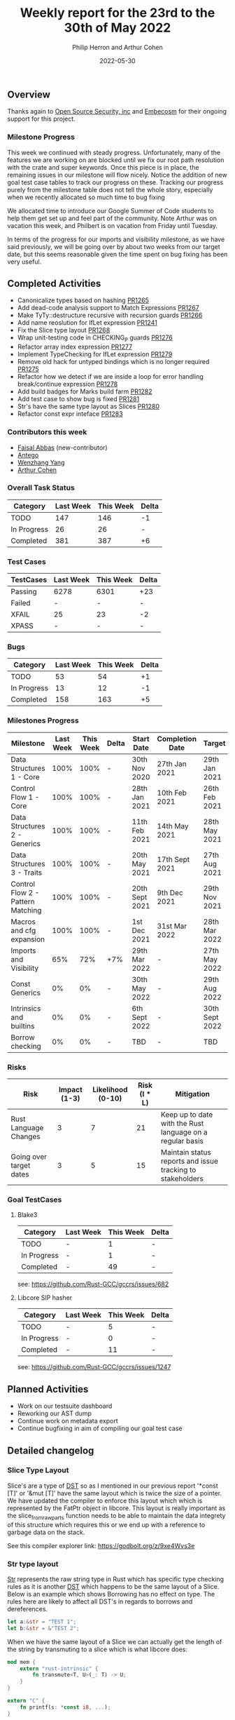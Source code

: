 #+title:  Weekly report for the 23rd to the 30th of May 2022
#+author: Philip Herron and Arthur Cohen
#+date:   2022-05-30

** Overview

Thanks again to [[https://opensrcsec.com/][Open Source Security, inc]] and [[https://www.embecosm.com/][Embecosm]] for their ongoing support for this project.

*** Milestone Progress

This week we continued with steady progress. Unfortunately, many of the features we are working on are blocked until we fix our root path resolution with the crate and super keywords. Once this piece is in place, the remaining issues in our milestone will flow nicely. Notice the addition of new goal test case tables to track our progress on these. Tracking our progress purely from the milestone table does not tell the whole story, especially when we recently allocated so much time to bug fixing

We allocated time to introduce our Google Summer of Code students to help them get set up and feel part of the community. Note Arthur was on vacation this week, and Philbert is on vacation from Friday until Tuesday.

In terms of the progress for our imports and visibility milestone, as we have said previously, we will be going over by about two weeks from our target date, but this seems reasonable given the time spent on bug fixing has been very useful.

** Completed Activities

- Canonicalize types based on hashing [[https://github.com/Rust-GCC/gccrs/pull/1265][PR1265]]
- Add dead-code analysis support to Match Expressions [[https://github.com/Rust-GCC/gccrs/pull/1267][PR1267]]
- Make TyTy::destructure recursive with recursion guards [[https://github.com/Rust-GCC/gccrs/pull/1266][PR1266]]
- Add name reoslution for IfLet expression [[https://github.com/Rust-GCC/gccrs/pull/1241][PR1241]]
- Fix the Slice type layout [[https://github.com/Rust-GCC/gccrs/pull/1268][PR1268]]
- Wrap unit-testing code in CHECKING_P guards [[https://github.com/Rust-GCC/gccrs/pull/1276][PR1276]]
- Refactor array index expression [[https://github.com/Rust-GCC/gccrs/pull/1277][PR1277]]
- Implement TypeChecking for IfLet expression [[https://github.com/Rust-GCC/gccrs/pull/1279][PR1279]]
- Remove old hack for untyped bindings which is no longer required [[https://github.com/Rust-GCC/gccrs/pull/1275][PR1275]]
- Refactor how we detect if we are inside a loop for error handling break/continue expression [[https://github.com/Rust-GCC/gccrs/pull/1278][PR1278]]
- Add build badges for Marks build farm [[https://github.com/Rust-GCC/gccrs/pull/1282][PR1282]]
- Add test case to show bug is fixed [[https://github.com/Rust-GCC/gccrs/pull/1281][PR1281]]
- Str's have the same type layout as Slices [[https://github.com/Rust-GCC/gccrs/pull/1280][PR1280]]
- Refactor const expr inteface [[https://github.com/Rust-GCC/gccrs/pull/1283][PR1283]]

*** Contributors this week

- [[https://github.com/abbasfaisal][Faisal Abbas]] (new-contributor)
- [[https://github.com/antego][Antego]]
- [[https://github.com/thomasyonug][Wenzhang Yang]]
- [[https://github.com/CohenArthur][Arthur Cohen]]

*** Overall Task Status

| Category    | Last Week | This Week | Delta |
|-------------+-----------+-----------+-------|
| TODO        |       147 |       146 |    -1 |
| In Progress |        26 |        26 |     - |
| Completed   |       381 |       387 |    +6 |

*** Test Cases

| TestCases | Last Week | This Week | Delta |
|-----------+-----------+-----------+-------|
| Passing   | 6278      | 6301      | +23   |
| Failed    | -         | -         | -     |
| XFAIL     | 25        | 23        | -2    |
| XPASS     | -         | -         | -     |

*** Bugs

| Category    | Last Week | This Week | Delta |
|-------------+-----------+-----------+-------|
| TODO        |        53 |        54 |    +1 |
| In Progress |        13 |        12 |    -1 |
| Completed   |       158 |       163 |    +5 |

*** Milestones Progress

| Milestone                         | Last Week | This Week | Delta | Start Date     | Completion Date | Target         |
|-----------------------------------+-----------+-----------+-------+----------------+-----------------+----------------|
| Data Structures 1 - Core          |      100% |      100% | -     | 30th Nov 2020  | 27th Jan 2021   | 29th Jan 2021  |
| Control Flow 1 - Core             |      100% |      100% | -     | 28th Jan 2021  | 10th Feb 2021   | 26th Feb 2021  |
| Data Structures 2 - Generics      |      100% |      100% | -     | 11th Feb 2021  | 14th May 2021   | 28th May 2021  |
| Data Structures 3 - Traits        |      100% |      100% | -     | 20th May 2021  | 17th Sept 2021  | 27th Aug 2021  |
| Control Flow 2 - Pattern Matching |      100% |      100% | -     | 20th Sept 2021 | 9th Dec 2021    | 29th Nov 2021  |
| Macros and cfg expansion          |      100% |      100% | -     | 1st Dec 2021   | 31st Mar 2022   | 28th Mar 2022  |
| Imports and Visibility            |       65% |       72% | +7%   | 29th Mar 2022  | -               | 27th May 2022  |
| Const Generics                    |        0% |        0% | -     | 30th May 2022  | -               | 29th Aug 2022  |
| Intrinsics and builtins           |        0% |        0% | -     | 6th Sept 2022  | -               | 30th Sept 2022 |
| Borrow checking                   |        0% |        0% | -     | TBD            | -               | TBD            |

*** Risks

| Risk                    | Impact (1-3) | Likelihood (0-10) | Risk (I * L) | Mitigation                                                 |
|-------------------------+--------------+-------------------+--------------+------------------------------------------------------------|
| Rust Language Changes   |            3 |                 7 |           21 | Keep up to date with the Rust language on a regular basis  |
| Going over target dates |            3 |                 5 |           15 | Maintain status reports and issue tracking to stakeholders |

*** Goal TestCases

**** Blake3

| Category    | Last Week | This Week | Delta |
|-------------+-----------+-----------+-------|
| TODO        | -         |     1     | -     |
| In Progress | -         |     1     | -     |
| Completed   | -         |    49     | -     |

see: https://github.com/Rust-GCC/gccrs/issues/682

**** Libcore SIP hasher

| Category    | Last Week | This Week | Delta |
|-------------+-----------+-----------+-------|
| TODO        | -         |         5 | -     |
| In Progress | -         |         0 | -     |
| Completed   | -         |        11 | -     |

see: https://github.com/Rust-GCC/gccrs/issues/1247

** Planned Activities

- Work on our testsuite dashboard
- Reworking our AST dump
- Continue work on metadata export
- Continue bugfixing in aim of compiling our goal test case

** Detailed changelog

*** Slice Type Layout

Slice's are a type of [[https://doc.rust-lang.org/reference/dynamically-sized-types.html][DST]] so as I mentioned in our previous report '*const [T]' or '&mut [T]' have the same layout which is twice the size of a pointer. We have updated the compiler to enforce this layout which which is represented by the FatPtr object in libcore. This layout is really important as the slice_from_raw_parts function needs to be able to maintain the data integrety of this structure which requires this or we end up with a reference to garbage data on the stack.

See this compiler explorer link: https://godbolt.org/z/9xe4Wvs3e

*** Str type layout

[[https://doc.rust-lang.org/std/primitive.str.html][Str]] represents the raw string type in Rust which has specific type checking rules as it is another [[https://doc.rust-lang.org/reference/dynamically-sized-types.html][DST]] which happens to be the same layout of a Slice. Below is an example which shows Borrowing has no effect on type. The rules here are likely to affect all DST's in regards to borrows and dereferences.

#+BEGIN_SRC rust
let a:&str = "TEST 1";
let b:&str = &"TEST 2";
#+END_SRC

When we have the same layout of a Slice we can actually get the length of the string by transmuting to a slice which is what libcore does:

#+BEGIN_SRC rust
mod mem {
    extern "rust-intrinsic" {
        fn transmute<T, U>(_: T) -> U;
    }
}

extern "C" {
    fn printf(s: *const i8, ...);
}

struct FatPtr<T> {
    data: *const T,
    len: usize,
}

pub union Repr<T> {
    rust: *const [T],
    rust_mut: *mut [T],
    raw: FatPtr<T>,
}

impl<T> [T] {
    pub const fn len(&self) -> usize {
        unsafe { Repr { rust: self }.raw.len }
    }
}

impl str {
    pub const fn len(&self) -> usize {
        self.as_bytes().len()
    }

    pub const fn as_bytes(&self) -> &[u8] {
        unsafe { mem::transmute(self) }
    }
}

fn main() -> i32 {
    let t1: &str = "TEST1";
    let t2: &str = &"TEST_12345";

    let t1sz = t1.len();
    let t2sz = t2.len();

    unsafe {
        let a = "t1sz=%i t2sz=%i\n";
        let b = a as *const str;
        let c = b as *const i8;

        printf(c, t1sz as i32, t2sz as i32);
    }

    0
}
#+END_SRC

Which in turn generates the following GIMPLE:

#+BEGIN_SRC C
__attribute__((cdecl))
struct &[u8] str::as_bytes (const struct  self)
{
  struct &[u8] D.253;

  {
    RUSTTMP.2 = transmute<&str, &[u8]> (self);
  }
  D.253 = RUSTTMP.2;
  return D.253;
}


struct &[u8] transmute<&str, &[u8]> (const struct  _)
{
  struct &[u8] D.255;

  D.255 = VIEW_CONVERT_EXPR<struct &[u8]>(_);
  return D.255;
}


__attribute__((cdecl))
usize T::len<u8> (const struct &[u8] self)
{
  union 
{
  struct *const [u8] rust;
  struct *mut [u8] rust_mut;
  struct test::FatPtr<u8> raw;
} D.257;
  usize D.258;

  {
    D.257.rust = self;
    RUSTTMP.4 = D.257.raw.len;
  }
  D.258 = RUSTTMP.4;
  return D.258;
}


__attribute__((cdecl))
usize str::len (const struct  self)
{
  usize D.260;
  struct 
{
  u8 * data;
  usize len;
} D.261;

  D.261 = str::as_bytes (self);
  D.260 = T::len<u8> (D.261);
  return D.260;
}


__attribute__((cdecl))
i32 test::main ()
{
  i32 D.263;
  const struct  t1;
  const struct  t2;
  const usize t1sz;
  const usize t2sz;

  try
    {
      t1.data = "TEST1";
      t1.len = 5;
      t2.data = "TEST_12345";
      t2.len = 10;
      t1sz = str::len (t1);
      t2sz = str::len (t2);
      {
        const struct  a;
        const struct  b;
        const i8 * const c;

        try
          {
            a.data = "t1sz=%i t2sz=%i\n";
            a.len = 16;
            b = a;
            c = b.data;
            _1 = (i32) t2sz;
            _2 = (i32) t1sz;
            printf (c, _2, _1);
          }
        finally
          {
            a = {CLOBBER};
            b = {CLOBBER};
          }
      }
      D.263 = 0;
      return D.263;
    }
  finally
    {
      t1 = {CLOBBER};
      t2 = {CLOBBER};
    }
}
#+END_SRC
